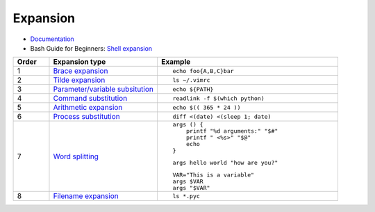 
=========
Expansion
=========

.. highlight:: bash

- `Documentation <https://www.gnu.org/software/bash/manual/html_node/Shell-Parameter-Expansion.html>`_
- Bash Guide for Beginners: `Shell expansion <http://tldp.org/LDP/Bash-Beginners-Guide/html/sect_03_04.html>`_

.. list-table::
    :widths: 10 30 50
    :header-rows: 1

    * - Order
      - Expansion type
      - Example

    * - 1
      - `Brace expansion`_
      - ::

            echo foo{A,B,C}bar

    * - 2
      - `Tilde expansion`_
      - ::

            ls ~/.vimrc

    * - 3
      - `Parameter/variable subsitution`_
      - ::

            echo ${PATH}

    * - 4
      - `Command substitution`_
      - ::

            readlink -f $(which python)

    * - 5
      - `Arithmetic expansion`_
      - ::

            echo $(( 365 * 24 ))

    * - 6
      - `Process substitution`_
      - ::

            diff <(date) <(sleep 1; date)

    * - 7
      - `Word splitting`_
      - ::

            args () {
                printf "%d arguments:" "$#"
                printf " <%s>" "$@"
                echo
            }

        ::

            args hello world "how are you?"

        ::

            VAR="This is a variable"
            args $VAR
            args "$VAR"

    * - 8
      - `Filename expansion`_
      - ::

            ls *.pyc



.. _Brace expansion: https://www.gnu.org/software/bash/manual/html_node/Brace-Expansion.html
.. _Tilde expansion: https://www.gnu.org/software/bash/manual/html_node/Tilde-Expansion.html
.. _Parameter/variable subsitution: https://www.gnu.org/software/bash/manual/html_node/Shell-Parameter-Expansion.html
.. _Command substitution: https://www.gnu.org/software/bash/manual/html_node/Command-Substitution.html
.. _Arithmetic expansion: https://www.gnu.org/software/bash/manual/html_node/Arithmetic-Expansion.html
.. _Process substitution: https://www.gnu.org/software/bash/manual/html_node/Process-Substitution.html
.. _Word splitting: https://www.gnu.org/software/bash/manual/html_node/Word-Splitting.html
.. _Filename expansion: https://www.gnu.org/software/bash/manual/html_node/Filename-Expansion.html
